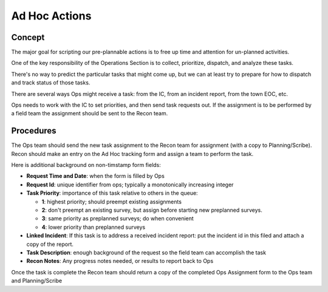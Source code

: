 ===============
Ad Hoc Actions
===============

Concept
----------

The major goal for scripting our pre-plannable actions is to free up time and attention for un-planned activities.

One of the key responsibility of the Operations Section is to collect, prioritize, dispatch, and analyze these tasks.

There's no way to predict the particular tasks that might come up, but we can at least try to prepare for how to dispatch and track status of those tasks.

There are several ways Ops might receive a task: from the IC, from an incident report, from the town EOC, etc.

Ops needs to work with the IC to set priorities, and then send task requests out.  If the assignment is to be performed by
a field team the assignment should be sent to the Recon team.

Procedures
------------

The Ops team should send the new task assignment to the Recon team for assignment (with a copy to Planning/Scribe).  Recon should make an entry on the Ad Hoc
tracking form and assign a team to perform the task.

Here is additional background on non-timstamp form fields:

* **Request Time and Date**: when the form is filled by Ops
* **Request Id**: unique identifier from ops; typically a monotonically increasing integer
* **Task Priority**: importance of this task relative to others in the queue:

  * **1**: highest priority; should preempt existing assignments
  * **2**: don't preempt an existing survey, but assign before starting new preplanned surveys.
  * **3**: same priority as preplanned surveys; do when convenient
  * **4**: lower priority than preplanned surveys

* **Linked Incident**: If this task is to address a received incident report: put the incident id in this filed and attach a copy of the report.
* **Task Description**: enough background of the request so the field team can accomplish the task
* **Recon Notes**: Any progress notes needed, or results to report back to Ops

Once the task is complete the Recon team should return a copy of the completed Ops Assignment form to the Ops team and Planning/Scribe



